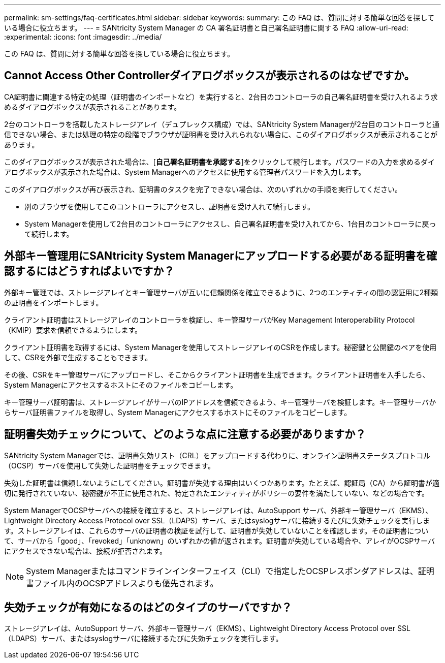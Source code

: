 ---
permalink: sm-settings/faq-certificates.html 
sidebar: sidebar 
keywords:  
summary: この FAQ は、質問に対する簡単な回答を探している場合に役立ちます。 
---
= SANtricity System Manager の CA 署名証明書と自己署名証明書に関する FAQ
:allow-uri-read: 
:experimental: 
:icons: font
:imagesdir: ../media/


[role="lead"]
この FAQ は、質問に対する簡単な回答を探している場合に役立ちます。



== Cannot Access Other Controllerダイアログボックスが表示されるのはなぜですか。

CA証明書に関連する特定の処理（証明書のインポートなど）を実行すると、2台目のコントローラの自己署名証明書を受け入れるよう求めるダイアログボックスが表示されることがあります。

2台のコントローラを搭載したストレージアレイ（デュプレックス構成）では、SANtricity System Managerが2台目のコントローラと通信できない場合、または処理の特定の段階でブラウザが証明書を受け入れられない場合に、このダイアログボックスが表示されることがあります。

このダイアログボックスが表示された場合は、[*自己署名証明書を承認する*]をクリックして続行します。パスワードの入力を求めるダイアログボックスが表示された場合は、System Managerへのアクセスに使用する管理者パスワードを入力します。

このダイアログボックスが再び表示され、証明書のタスクを完了できない場合は、次のいずれかの手順を実行してください。

* 別のブラウザを使用してこのコントローラにアクセスし、証明書を受け入れて続行します。
* System Managerを使用して2台目のコントローラにアクセスし、自己署名証明書を受け入れてから、1台目のコントローラに戻って続行します。




== 外部キー管理用にSANtricity System Managerにアップロードする必要がある証明書を確認するにはどうすればよいですか？

外部キー管理では、ストレージアレイとキー管理サーバが互いに信頼関係を確立できるように、2つのエンティティの間の認証用に2種類の証明書をインポートします。

クライアント証明書はストレージアレイのコントローラを検証し、キー管理サーバがKey Management Interoperability Protocol（KMIP）要求を信頼できるようにします。

クライアント証明書を取得するには、System Managerを使用してストレージアレイのCSRを作成します。秘密鍵と公開鍵のペアを使用して、CSRを外部で生成することもできます。

その後、CSRをキー管理サーバにアップロードし、そこからクライアント証明書を生成できます。クライアント証明書を入手したら、System Managerにアクセスするホストにそのファイルをコピーします。

キー管理サーバ証明書は、ストレージアレイがサーバのIPアドレスを信頼できるよう、キー管理サーバを検証します。キー管理サーバからサーバ証明書ファイルを取得し、System Managerにアクセスするホストにそのファイルをコピーします。



== 証明書失効チェックについて、どのような点に注意する必要がありますか？

SANtricity System Managerでは、証明書失効リスト（CRL）をアップロードする代わりに、オンライン証明書ステータスプロトコル（OCSP）サーバを使用して失効した証明書をチェックできます。

失効した証明書は信頼しないようにしてください。証明書が失効する理由はいくつかあります。たとえば、認証局（CA）から証明書が適切に発行されていない、秘密鍵が不正に使用された、特定されたエンティティがポリシーの要件を満たしていない、などの場合です。

System ManagerでOCSPサーバへの接続を確立すると、ストレージアレイは、AutoSupport サーバ、外部キー管理サーバ（EKMS）、Lightweight Directory Access Protocol over SSL（LDAPS）サーバ、またはsyslogサーバに接続するたびに失効チェックを実行します。ストレージアレイは、これらのサーバの証明書の検証を試行して、証明書が失効していないことを確認します。その証明書について、サーバから「good」、「revoked」「unknown」のいずれかの値が返されます。証明書が失効している場合や、アレイがOCSPサーバにアクセスできない場合は、接続が拒否されます。

[NOTE]
====
System Managerまたはコマンドラインインターフェイス（CLI）で指定したOCSPレスポンダアドレスは、証明書ファイル内のOCSPアドレスよりも優先されます。

====


== 失効チェックが有効になるのはどのタイプのサーバですか？

ストレージアレイは、AutoSupport サーバ、外部キー管理サーバ（EKMS）、Lightweight Directory Access Protocol over SSL（LDAPS）サーバ、またはsyslogサーバに接続するたびに失効チェックを実行します。
